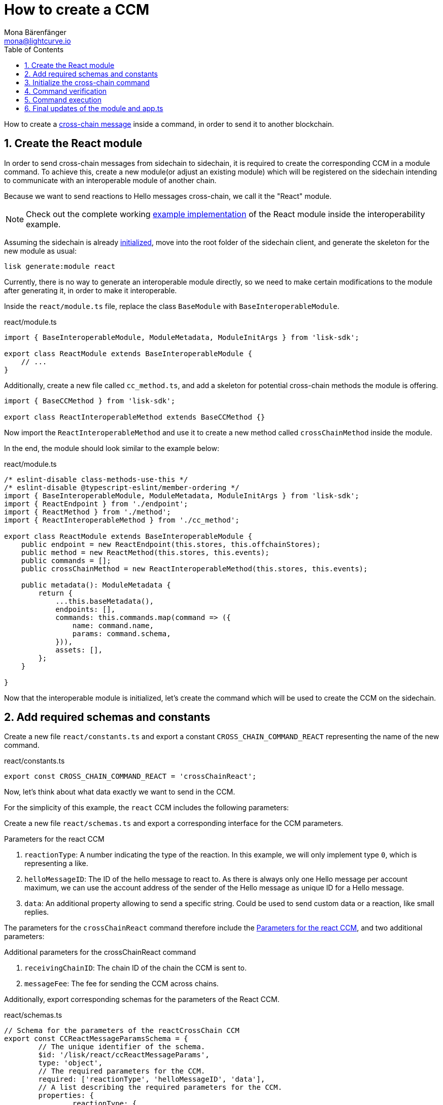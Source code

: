 = How to create a CCM
Mona Bärenfänger <mona@lightcurve.io>
:toc:
:idprefix:
:idseparator: -
:sectnums:
// URLs
:url_github_sdk_interop: https://github.com/LiskHQ/lisk-sdk/tree/release/6.0.0/examples/interop
:url_github_sdk_interop_sc2: {url_github_sdk_interop}/pos-sidechain-example-two/src/app
// Project URLs
:url_run_relayer: run-blockchain/setup-relayer.adoc
:url_build_module: build-blockchain/module/index.adoc
:url_build_interop_module: build-blockchain/interoperable-module/index.adoc
:url_build_execccm: build-blockchain/interoperable-module/execute-ccm.adoc
:url_build_init: build-blockchain/create-blockchain-client.adoc#initializing-a-new-blockchain-client
:url_understand_interop_ccm: understand-blockchain/interoperability/communication.adoc#inducing-state-changes-across-chains-with-ccms

How to create a xref:{url_understand_interop_ccm}[cross-chain message] inside a command, in order to send it to another blockchain.

== Create the React module

In order to send cross-chain messages from sidechain to sidechain, it is required to create the corresponding CCM in a module command.
To achieve this, create a new module(or adjust an existing module) which will be registered on the sidechain intending to communicate with an interoperable module of another chain.

Because we want to send reactions to Hello messages cross-chain, we call it the "React" module.

NOTE: Check out the complete working {url_github_sdk_interop_sc2}[example implementation^] of the React module inside the interoperability example.

Assuming the sidechain is already xref:{url_build_init}[initialized], move into the root folder of the sidechain client, and generate the skeleton for the new module as usual:

[source,bash]
----
lisk generate:module react
----

Currently, there is no way to generate an interoperable module directly, so we need to make certain modifications to the module after generating it, in order to make it interoperable.

Inside the `react/module.ts` file, replace the class `BaseModule` with `BaseInteroperableModule`.

.react/module.ts
[source,typescript]
----
import { BaseInteroperableModule, ModuleMetadata, ModuleInitArgs } from 'lisk-sdk';

export class ReactModule extends BaseInteroperableModule {
    // ...
}
----

Additionally, create a new file called `cc_method.ts`, and add a skeleton for potential cross-chain methods the module is offering.

[source,typescript]
----
import { BaseCCMethod } from 'lisk-sdk';

export class ReactInteroperableMethod extends BaseCCMethod {}
----

Now import the `ReactInteroperableMethod` and use it to create a new method called `crossChainMethod` inside the module.

In the end, the module should look similar to the example below:

.react/module.ts
[source,typescript]
----
/* eslint-disable class-methods-use-this */
/* eslint-disable @typescript-eslint/member-ordering */
import { BaseInteroperableModule, ModuleMetadata, ModuleInitArgs } from 'lisk-sdk';
import { ReactEndpoint } from './endpoint';
import { ReactMethod } from './method';
import { ReactInteroperableMethod } from './cc_method';

export class ReactModule extends BaseInteroperableModule {
    public endpoint = new ReactEndpoint(this.stores, this.offchainStores);
    public method = new ReactMethod(this.stores, this.events);
    public commands = [];
    public crossChainMethod = new ReactInteroperableMethod(this.stores, this.events);

    public metadata(): ModuleMetadata {
        return {
            ...this.baseMetadata(),
            endpoints: [],
            commands: this.commands.map(command => ({
                name: command.name,
                params: command.schema,
            })),
            assets: [],
        };
    }

}
----

Now that the interoperable module is initialized, let's create the command which will be used to create the CCM on the sidechain.

== Add required schemas and constants

Create a new file `react/constants.ts` and export a constant `CROSS_CHAIN_COMMAND_REACT` representing the name of the new command.

.react/constants.ts
[source,typescript]
----
export const CROSS_CHAIN_COMMAND_REACT = 'crossChainReact';
----

Now, let's think about what data exactly we want to send in the CCM.

For the simplicity of this example, the `react` CCM includes the following parameters:

Create a new file `react/schemas.ts` and export a corresponding interface for the CCM parameters.

[#ccm-params]
.Parameters for the react CCM
. `reactionType`: A number indicating the type of the reaction.
In this example, we will only implement type `0`, which is representing a like.
. `helloMessageID`: The ID of the hello message to react to.
As there is always only one Hello message per account maximum, we can use the account address of the sender of the Hello message as unique ID for a Hello message.
. `data`: An additional property allowing to send a specific string.
Could be used to send custom data or a reaction, like small replies.

The parameters for the `crossChainReact` command therefore include the <<ccm-params,Parameters for the react CCM>>, and two additional parameters:

.Additional parameters for the crossChainReact command
. `receivingChainID`: The chain ID of the chain the CCM is sent to.
. `messageFee`: The fee for sending the CCM across chains.

Additionally, export corresponding schemas for the parameters of the React CCM.

.react/schemas.ts
[source,typescript]
----
// Schema for the parameters of the reactCrossChain CCM
export const CCReactMessageParamsSchema = {
	// The unique identifier of the schema.
	$id: '/lisk/react/ccReactMessageParams',
	type: 'object',
	// The required parameters for the CCM.
	required: ['reactionType', 'helloMessageID', 'data'],
	// A list describing the required parameters for the CCM.
	properties: {
		reactionType: {
			dataType: 'uint32',
			fieldNumber: 1,
		},
		helloMessageID: {
			dataType: 'string',
			fieldNumber: 2,
		},
		data: {
			dataType: 'string',
			fieldNumber: 3,
			minLength: 0,
			maxLength: 64,
		},
	},
};

// Schema for the parameters of the react reactCrossChain command
export const CCReactCommandParamsSchema = {
	// The unique identifier of the schema.
	$id: '/lisk/react/ccReactCommandParams',
	type: 'object',
	// The required parameters for the command.
	required: ['reactionType', 'helloMessageID', 'receivingChainID', 'data', 'messageFee'],
	// A list describing the available parameters for the command.
	properties: {
		reactionType: {
			dataType: 'uint32',
			fieldNumber: 1,
		},
		helloMessageID: {
			dataType: 'string',
			fieldNumber: 2,
		},
		data: {
			dataType: 'string',
			fieldNumber: 3,
			minLength: 0,
			maxLength: 64,
		},
		receivingChainID: {
			dataType: 'bytes',
			fieldNumber: 4,
			minLength: 4,
			maxLength: 4,
		},
		messageFee: {
			dataType: 'uint64',
			fieldNumber: 5,
		},
	},
};
----

Create a new file `react/types.ts`, to define types that we will need when implementing the cross-chain command in the next step.

Export the types as shown in the example below:

.react/types.ts
[source,typescript]
----
import {
    MethodContext,
    ImmutableMethodContext,
    CCMsg,
    ChannelData,
    OwnChainAccount,
} from 'lisk-sdk';

export type TokenID = Buffer;

// Parameters of the reactCrossChain CCM
export interface CCReactMessageParams {
	// A number indicating the type of the reaction.
	reactionType: number;
	// ID of the Hello message being reacted to.
	helloMessageID: string;
	// Optional field for data / messages.
	data: string;
}

// Parameters of the react reactCrossChain command
export interface CCReactCommandParams extends CCReactMessageParams {
	// The chain ID of the receiving chain.
	receivingChainID: Buffer;
	// The fee for sending the CCM across chains.
	messageFee: bigint;
}

export interface InteroperabilityMethod {
    getOwnChainAccount(methodContext: ImmutableMethodContext): Promise<OwnChainAccount>;
    send(
        methodContext: MethodContext,
        feeAddress: Buffer,
        module: string,
        crossChainCommand: string,
        receivingChainID: Buffer,
        fee: bigint,
        parameters: Buffer,
        timestamp?: number,
    ): Promise<void>;
    error(methodContext: MethodContext, ccm: CCMsg, code: number): Promise<void>;
    terminateChain(methodContext: MethodContext, chainID: Buffer): Promise<void>;
    getChannel(methodContext: MethodContext, chainID: Buffer): Promise<ChannelData>;
    getMessageFeeTokenID(methodContext: ImmutableMethodContext, chainID: Buffer): Promise<Buffer>;
    getMessageFeeTokenIDFromCCM(methodContext: ImmutableMethodContext, ccm: CCMsg): Promise<Buffer>;
}

----

== Initialize the cross-chain command

Now create a new command called `crossChainReact`:

[source,bash]
----
lisk generate:command react react
----

To indicate that this command will create a new CCM, update the file name from `react_command.ts` to `react_cc_command.ts`.

Now open the file `react/commands/react_cc_command.ts` and import the constants, schemas, and types defined above.

Next, define the following properties of the command:

* `name`: Define a method to get the name of the command and set it to the `CROSS_CHAIN_COMMAND_REACT` constant.
The same name will be used for the cross-chain command which will accept the CCM.
* `schema`: Set the command schema to equal `CCReactCommandParamsSchema`.
* `init()`: To initialize the module, we need access to the methods of the interoperability module.
Update the methods to expect the `interoperabilityMethod` as an argument, and assign it to the private property `_interoperabilityMethod` of the `crossChainReact` command.

.react/commands/react_cc_command.ts
[source,typescript]
----
import {
	BaseCommand,
	CommandVerifyContext,
	CommandExecuteContext,
	VerificationResult,
	VerifyStatus,
	codec,
} from 'lisk-sdk';
import { CROSS_CHAIN_COMMAND_REACT } from '../constants';
import { CCReactCommandParamsSchema, CCReactMessageParamsSchema } from '../schemas';
import { CCReactMessageParams, CCReactCommandParams, InteroperabilityMethod } from '../types';

export class CrossChainReactCommand extends BaseCommand {
	private _interoperabilityMethod!: InteroperabilityMethod;
	public schema = CCReactCommandParamsSchema;

	public get name(): string {
		return CROSS_CHAIN_COMMAND_REACT;
	}

	public init(args: { interoperabilityMethod: InteroperabilityMethod }) {
		this._interoperabilityMethod = args.interoperabilityMethod;
	}
}
----

== Command verification

In the `react_command.ts` file, implement the command verification.

To keep the example simple, we only check if the `receivingChainID` parameter isn't equal to the value of the sending chain.

As desired, extend the `verify()` hook to include more checks for the other parameters as well.

.react/commands/react_command.ts
[source,typescript]
----
public async verify(context: CommandVerifyContext<Params>): Promise<VerificationResult> {
    const { params, logger } = context;

    logger.info('+++++++++++++++++++++++++++++++++++++++++++++++++++++++++++++++++++');
    logger.info(params);
    logger.info('+++++++++++++++++++++++++++++++++++++++++++++++++++++++++++++++++++');

    try {
        if (params.receivingChainID.equals(context.chainID)) {
            throw new Error('Receiving chain cannot be the sending chain.');
        }
    } catch (err) {
        return {
            status: VerifyStatus.FAIL,
            error: err as Error,
        };
    }
    return {
        status: VerifyStatus.OK,
    };
}
----

Once it is verified that the parameters are valid, we can create and send the corresponding CCM.

== Command execution

For this, adjust the `execute()` hook as shown in the snippet below.

Use the `.send()` method of the Interoperability module to send the prepared CCM.

.react/commands/react_command.ts
[source,typescript]
----
public async execute(context: CommandExecuteContext<CCReactCommandParams>): Promise<void> {
    const {
        params,
        transaction: { senderAddress },
    } = context;

    const ccReactMessageParams: CCReactMessageParams = {
        reactionType: params.reactionType,
        data: params.data,
        helloMessageID: params.helloMessageID,
    };

    await this._interoperabilityMethod.send(
        context.getMethodContext(),
        senderAddress,
        'hello',
        CROSS_CHAIN_COMMAND_REACT,
        params.receivingChainID,
        params.messageFee,
        codec.encode(CCReactMessageParamsSchema, ccReactMessageParams),
        context.header.timestamp,
    );
}
----

== Final updates of the module and app.ts

Go back to the file `react/module.ts` and update it as described in the code comments.

.react/module.ts
[source,typescript]
----
import { BaseInteroperableModule, ModuleMetadata, ModuleInitArgs } from 'lisk-sdk';
import { CrossChainReactCommand } from './commands/react_cc_command';
import { ReactEndpoint } from './endpoint';
import { ReactMethod } from './method';
import { ReactInteroperableMethod } from './cc_method';
// Import the type for the InteroperabilityMethod
import { InteroperabilityMethod } from './types';

export class ReactModule extends BaseInteroperableModule {
   	public endpoint = new ReactEndpoint(this.stores, this.offchainStores);
	public method = new ReactMethod(this.stores, this.events);
	public commands = [new CrossChainReactCommand(this.stores, this.events)];
	public crossChainMethod = new ReactInteroperableMethod(this.stores, this.events);
    // Create a private member to store the methods of the interoperability module
	private _interoperabilityMethod!: InteroperabilityMethod;

    // ...

    // Assign the methods of the interoperability module to _interoperabilityMethod
    public addDependencies(interoperabilityMethod: InteroperabilityMethod) {
		this._interoperabilityMethod = interoperabilityMethod;
	}

    // Lifecycle hooks
    // eslint-disable-next-line @typescript-eslint/require-await
    public async init(_args: ModuleInitArgs) {
        // Pass the methods of the interoperability module to the crossChainReact command
		this.commands[0].init({
			interoperabilityMethod: this._interoperabilityMethod,
		});
	}
}
----

Open the `app.ts` file, and register the module to the application.

As the `ReactModule` is an *interoperable module*, it is required to call `app.registerInteroperableModule()` additionally.

Last but not least, call the `addDependencies()` method of the `ReactModule` with the methods of the interoperability module as a parameter.

IMPORTANT: Please remove the redundant registration of the `ReactModule` in the `modules.ts` file.
It was added automatically during the command initialization.

.app.ts
[source,typescript]
----
import { Application, PartialApplicationConfig } from 'lisk-sdk';
import { registerModules } from './modules';
import { registerPlugins } from './plugins';
import { ReactModule } from './modules/react/module';

export const getApplication = (config: PartialApplicationConfig): Application => {
    const { app, method } = Application.defaultApplication(config);
    const reactModule = new ReactModule();
    app.registerModule(reactModule);
    app.registerInteroperableModule(reactModule);
    reactModule.addDependencies(method.interoperability);

    registerModules(app);
    registerPlugins(app);

    return app;
};
----

When a user posts a `crossChainReact` transaction on a sidechain that registered the React module, a corresponding CCM is sent to the mainchain by a xref:{url_run_relayer}[relayer node], where it will be forwarded to the designated receiving sidechain.

For the other sidechain to be able to accept this CCM, we need to add a corresponding cross-chain command to the Hello module of the receiving chain.

To learn how to implement cross-chain commands on the receiving chain, check out the next guide: xref:{url_build_execccm}[].